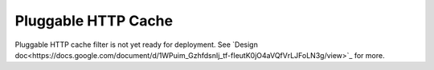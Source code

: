 .. _config_http_filters_cache:

Pluggable HTTP Cache
====================
Pluggable HTTP cache filter is not yet ready for deployment. See `Design doc<https://docs.google.com/document/d/1WPuim_GzhfdsnIj_tf-fIeutK0jO4aVQfVrLJFoLN3g/view>`_ for more.

.. TODO(toddmgreer) Write user docs
